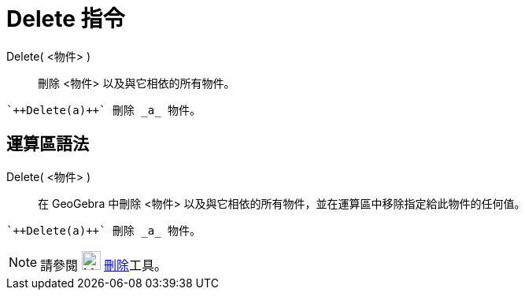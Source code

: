 = Delete 指令
:page-en: commands/Delete
ifdef::env-github[:imagesdir: /zh/modules/ROOT/assets/images]

Delete( <物件> )::
  刪除 <物件> 以及與它相依的所有物件。

[EXAMPLE]
====
 `++Delete(a)++` 刪除 _a_ 物件。

====

== 運算區語法

Delete( <物件> )::
  在 GeoGebra 中刪除 <物件> 以及與它相依的所有物件，並在運算區中移除指定給此物件的任何值。

[EXAMPLE]
====
 `++Delete(a)++` 刪除 _a_ 物件。

====

[NOTE]
====
請參閱 image:24px-Mode_delete.svg.png[Mode delete.svg,width=24,height=24] xref:/tools/刪除.adoc[刪除]工具。

====
